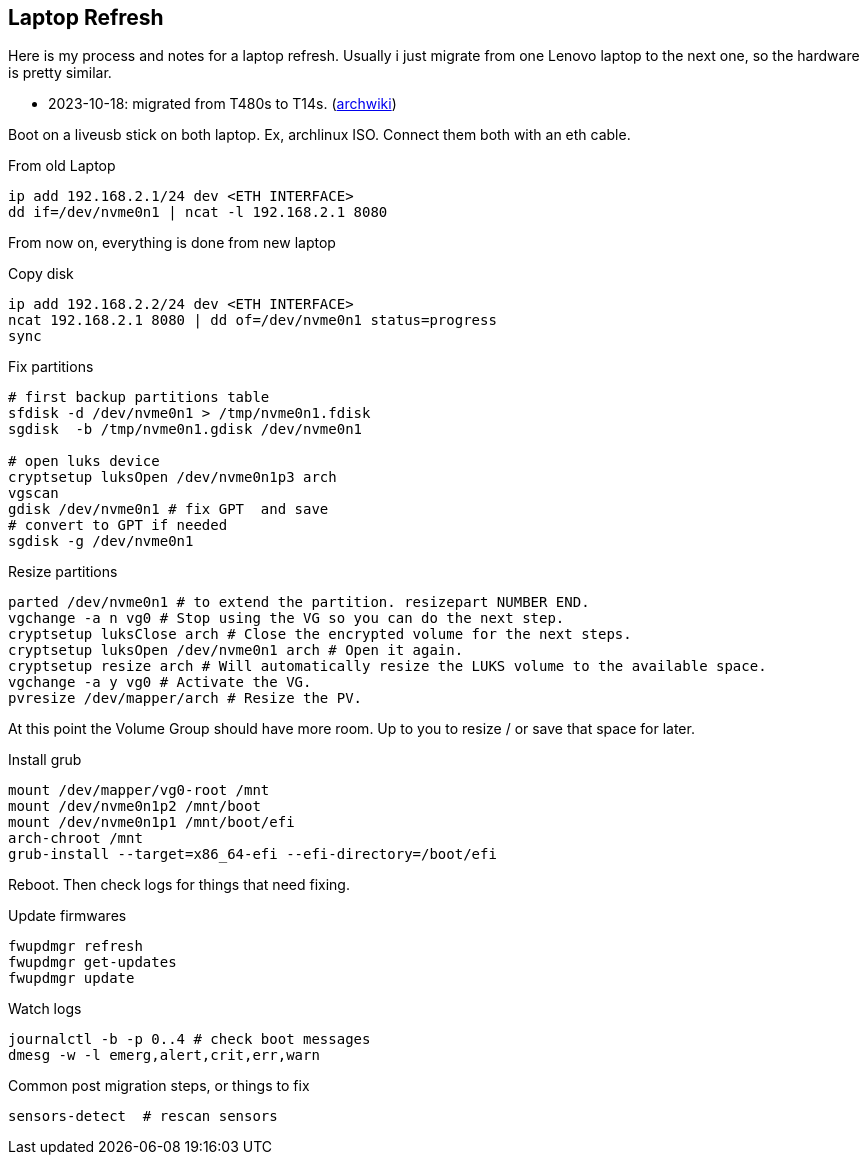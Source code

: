 == Laptop Refresh ==

Here is my process and notes for a laptop refresh.
Usually i just migrate from one Lenovo laptop to the next one, so the hardware is pretty similar.

* 2023-10-18:  migrated from T480s to T14s.  (link:https://wiki.archlinux.org/title/Lenovo_ThinkPad_T14/T14s_(Intel)_Gen_2[archwiki])

Boot on a liveusb stick on both laptop. Ex, archlinux ISO. Connect them both with an eth cable.

.From old Laptop
----
ip add 192.168.2.1/24 dev <ETH INTERFACE>
dd if=/dev/nvme0n1 | ncat -l 192.168.2.1 8080

----

From now on, everything is done from new laptop

.Copy disk
----
ip add 192.168.2.2/24 dev <ETH INTERFACE>
ncat 192.168.2.1 8080 | dd of=/dev/nvme0n1 status=progress
sync
----

.Fix partitions
----
# first backup partitions table
sfdisk -d /dev/nvme0n1 > /tmp/nvme0n1.fdisk
sgdisk  -b /tmp/nvme0n1.gdisk /dev/nvme0n1

# open luks device
cryptsetup luksOpen /dev/nvme0n1p3 arch
vgscan
gdisk /dev/nvme0n1 # fix GPT  and save
# convert to GPT if needed
sgdisk -g /dev/nvme0n1
----


.Resize partitions
----
parted /dev/nvme0n1 # to extend the partition. resizepart NUMBER END.
vgchange -a n vg0 # Stop using the VG so you can do the next step.
cryptsetup luksClose arch # Close the encrypted volume for the next steps.
cryptsetup luksOpen /dev/nvme0n1 arch # Open it again.
cryptsetup resize arch # Will automatically resize the LUKS volume to the available space.
vgchange -a y vg0 # Activate the VG.
pvresize /dev/mapper/arch # Resize the PV.
----

At this point the Volume Group should have more room. Up to you to resize / or save that space for later.

.Install grub
----
mount /dev/mapper/vg0-root /mnt
mount /dev/nvme0n1p2 /mnt/boot
mount /dev/nvme0n1p1 /mnt/boot/efi
arch-chroot /mnt
grub-install --target=x86_64-efi --efi-directory=/boot/efi
----

Reboot.
Then check logs for things that need fixing.

.Update firmwares
----
fwupdmgr refresh
fwupdmgr get-updates
fwupdmgr update
----

.Watch logs
----
journalctl -b -p 0..4 # check boot messages
dmesg -w -l emerg,alert,crit,err,warn
----

.Common post migration steps, or things to fix
----
sensors-detect  # rescan sensors
----
